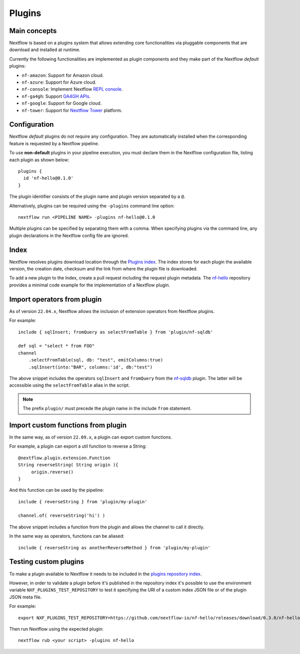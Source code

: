 .. _plugins-page:

*******
Plugins
*******

Main concepts
=============

Nextflow is based on a plugins system that allows extending core functionalities via pluggable components
that are download and installed at runtime.

Currently the following functionalities are implemented as plugin components and they make part of the
Nextflow *default* plugins:

* ``nf-amazon``: Support for Amazon cloud.
* ``nf-azure``: Support for Azure cloud.
* ``nf-console``: Implement Nextflow `REPL console <https://www.nextflow.io/blog/2015/introducing-nextflow-console.html>`_.
* ``nf-ga4gh``: Support `GA4GH APIs <https://www.ga4gh.org/>`_.
* ``nf-google``: Support for Google cloud.
* ``nf-tower``: Support for `Nextflow Tower <https://tower.nf>`_ platform.


Configuration
==============

Nextflow *default* plugins do not require any configuration. They are automatically installed when
the corresponding feature is requested by a Nextflow pipeline.

To use **non-default** plugins in your pipeline execution, you must declare them in the Nextflow configuration file,
listing each plugin as shown below::

    plugins {
      id 'nf-hello@0.1.0'
    }

The plugin identifier consists of the plugin name and plugin version separated by a ``@``.

Alternatively, plugins can be required using the ``-plugins`` command line option::

    nextflow run <PIPELINE NAME> -plugins nf-hello@0.1.0

Multiple plugins can be specified by separating them with a comma.
When specifying plugins via the command line, any plugin declarations in the Nextflow config file are ignored.


Index
=====

Nextflow resolves plugins download location through the `Plugins index <https://github.com/nextflow-io/plugins/>`_.
The index stores for each plugin the available version, the creation date, checksum and the link from where the plugin
file is downloaded.

To add a new plugin to the Index, create a pull request including the request plugin metadata.
The `nf-hello <https://github.com/nextflow-io/nf-hello>`_ repository provides a minimal code example for
the implementation of a Nextflow plugin.

Import operators from plugin
============================

As of version ``22.04.x``, Nextflow allows the inclusion of extension operators from Nextflow plugins.

For example::

    include { sqlInsert; fromQuery as selectFromTable } from 'plugin/nf-sqldb'

    def sql = "select * from FOO"
    channel
        .selectFromTable(sql, db: "test", emitColumns:true)
        .sqlInsert(into:"BAR", columns:'id', db:"test")

The above snippet includes the operators ``sqlInsert`` and ``fromQuery`` from the
`nf-sqldb <https://github.com/nextflow-io/nf-sqldb>`_ plugin. The latter will be accessible using
the ``selectFromTable`` alias in the script.

.. note::
    The prefix ``plugin/`` must precede the plugin name in the include ``from`` statement.


Import custom functions from plugin
===================================

In the same way, as of version ``22.09.x``, a plugin can export custom functions.

For example, a plugin can export a util function to reverse a String::

     @nextflow.plugin.extension.Function
     String reverseString( String origin ){
          origin.reverse()
     }

And this function can be used by the pipeline::

    include { reverseString } from 'plugin/my-plugin'

    channel.of( reverseString('hi') )

The above snippet includes a function from the plugin and allows the channel to call it directly.

In the same way as operators, functions can be aliased::

    include { reverseString as anotherReverseMethod } from 'plugin/my-plugin'


Testing custom plugins 
======================

To make a plugin available to Nextflow it needs to be included in the `plugins repository index <https://github.com/nextflow-io/plugins>`_.

However, in order to validate a plugin before it's published in the repository index it's possible to use the environment
variable ``NXF_PLUGINS_TEST_REPOSITORY`` to test it specifying the URI of a custom index JSON file or of the plugin JSON meta file.

For example::

    export NXF_PLUGINS_TEST_REPOSITORY=https://github.com/nextflow-io/nf-hello/releases/download/0.3.0/nf-hello-0.3.0-meta.json

Then run Nextflow using the expected plugin::

    nextflow rub <your script> -plugins nf-hello

